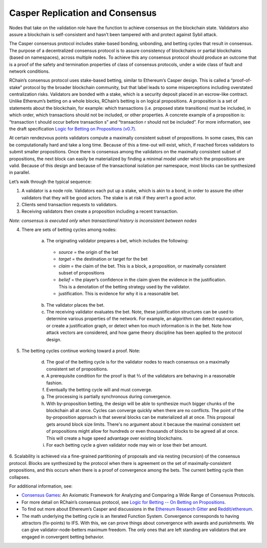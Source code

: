 .. _consensus_protocol:

**************************************************************
Casper Replication and Consensus
**************************************************************
Nodes that take on the validation role have the function to achieve consensus on the blockchain state. Validators also assure a blockchain is self-consistent and hasn’t been tampered with and protect against Sybil attack.

The Casper consensus protocol includes stake-based bonding, unbonding, and betting cycles that result in consensus. The purpose of a decentralized consensus protocol is to assure consistency of blockchains or partial blockchains (based on namespaces), across multiple nodes. To achieve this any consensus protocol should produce an outcome that is a proof of the safety and termination properties of class of consensus protocols, under a wide class of fault and network conditions.

RChain’s consensus protocol uses stake-based betting, similar to Ethereum’s Casper design. This is called a “proof-of-stake” protocol by the broader blockchain community, but that label leads to some misperceptions including overstated centralization risks. Validators are bonded with a stake, which is a security deposit placed in an escrow-like contract. Unlike Ethereum’s betting on a whole blocks, RChain’s betting is on logical propositions. A proposition is a set of statements about the blockchain, for example: which transactions (i.e. proposed state transitions) must be included, in which order, which transactions should not be included, or other properties. A concrete example of a proposition is: “transaction t should occur before transaction s” and “transaction r should not be included”. For more information, see the draft specification `Logic for Betting on Propositions (v0.7)`_.

.. _Logic for Betting on Propositions (v0.7): https://docs.google.com/document/d/1x0-fUU1dK9CT79GUqYUOoejfqY3bNckDcXgIbBTkfkc/edit#heading=h.jzluq1kbohwq

At certain rendezvous points validators compute a maximally consistent subset of propositions. In some cases, this can be computationally hard and take a long time. Because of this a time-out will exist, which, if reached forces validators to submit smaller propositions. Once there is consensus among the validators on the maximally consistent subset of propositions, the next block can easily be materialized by finding a minimal model under which the propositions are valid. Because of this design and because of the transactional isolation per namespace, most blocks can be synthesized in parallel.

Let’s walk through the typical sequence:

1. A validator is a node role. Validators each put up a stake, which is akin to a bond, in order to assure the other validators that they will be good actors. The stake is at risk if they aren’t a good actor.
2. Clients send transaction requests to validators.
3. Receiving validators then create a proposition including a recent transaction. 

*Note: consensus is executed only when transactional history is inconsistent between nodes*

4. There are sets of betting cycles among nodes:

    a. The originating validator prepares a bet, which includes the following:
    
      - *source* = the origin of the bet
      - *target* = the destination or target for the bet
      - *claim* = the claim of the bet. This is a block, a proposition, or maximally consistent subset of propositions
      - *belief* = the player’s confidence in the claim given the evidence in the justification. This is a denotation of the betting        strategy used by the validator.
      - justification. This is evidence for why it is a reasonable bet.
      
    b. The validator places the bet.
    
    c. The receiving validator evaluates the bet. Note, these justification structures can be used to determine various properties of the network. For example, an algorithm can detect equivocation, or create a justification graph, or detect when too much information is in the bet. Note how attack vectors are considered, and how game theory discipline has been applied to the protocol design.
    
5. The betting cycles continue working toward a proof. Note:

    d. The goal of the betting cycle is for the validator nodes to reach consensus on a maximally consistent set of propositions.
    e. A prerequisite condition for the proof is that ⅔ of the validators are behaving in a reasonable fashion. 
    f. Eventually the betting cycle will and must converge.
    g. The processing is partially synchronous during convergence.
    h. With by-proposition betting, the design will be able to synthesize much bigger chunks of the blockchain all at once. Cycles can converge quickly when there are no conflicts. The point of the by-proposition approach is that several blocks can be materialized all at once. This proposal gets around block size limits. There's no argument about it because the maximal consistent set of propositions might allow for hundreds or even thousands of blocks to be agreed all at once. This will create a huge speed advantage over existing blockchains.
    i. For each betting cycle a given validator node may win or lose their bet amount.
    
6. Scalability is achieved via a fine-grained partitioning of proposals and via nesting (recursion) of the consensus protocol.
Blocks are synthesized by the protocol when there is agreement on the set of maximally-consistent propositions, and this occurs when there is a proof of convergence among the bets. The current betting cycle then collapses.

For additional information, see:

* `Consensus Games`_: An Axiomatic Framework for Analyzing and Comparing a Wide Range of Consensus Protocols.
* For more detail on RChain’s consensus protocol, see `Logic for Betting -- On Betting on Propositions`_. 
* To find out more about Ethereum’s Casper and discussions in the `Ethereum Research Gitter`_ and `Reddit/ethereum`_.
* The math underlying the betting cycle is an Iterated Function System. Convergence corresponds to having attractors (fix-points) to IFS. With this, we can prove things about convergence with awards and punishments. We can give validator-node-betters maximum freedom. The only ones that are left standing are validators that are engaged in convergent betting behavior. 

.. _Consensus Games: https://github.com/leithaus/pi4u/blob/master/cg/cg.pdf
.. _Logic for Betting -- On Betting on Propositions: https://docs.google.com/document/d/1ZHaCXMlDZv-okGcRJ6P4-zWdqVDJSe-9bvEZe9jwpig/edit
.. _Ethereum Research Gitter: https://gitter.im/ethereum/research
.. _Reddit/ethereum: https://www.reddit.com/r/ethereum
